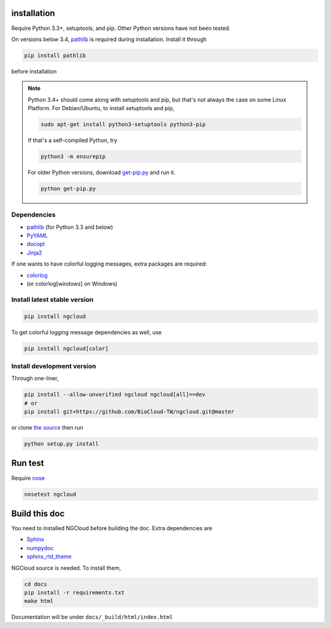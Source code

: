 installation
============

Require Python 3.3+, setuptools, and pip. Other Python versions have not been tested.

On versions below 3.4, pathlib_ is required during installation. Install it through

.. code::

    pip install pathlib

before installation

.. note:: Python 3.4+ should come along with setuptools and pip, but that's not always the case on some Linux Platform. For Debian/Ubuntu, to install setuptools and pip,

    .. code::

        sudo apt-get install python3-setuptools python3-pip

    If that's a self-compiled Python, try

    .. code::

        python3 -m ensurepip

    For older Python versions, download `get-pip.py <get-pip>`_ and run it.

    .. code::

        python get-pip.py


.. _get-pip: https://bootstrap.pypa.io/get-pip.py

Dependencies
------------

- pathlib_ (for Python 3.3 and below)
- PyYAML_
- docopt_
- Jinja2_

.. _pathlib: https://pypi.python.org/pypi/pathlib
.. _PyYAML: http://pyyaml.org/
.. _docopt: https://github.com/docopt/docopt
.. _Jinja2: http://jinja.pocoo.org/docs/

If one wants to have colorful logging messages, extra packages are required:

- colorlog_
- (or colorlog[windows] on Windows)

.. _colorlog: https://github.com/borntyping/python-colorlog

Install latest stable version
-----------------------------

.. code:: bash

    pip install ngcloud

To get colorful logging message dependencies as well, use

.. code:: bash

    pip install ngcloud[color]

Install development version
---------------------------

Through one-liner,

.. code:: bash

    pip install --allow-unverified ngcloud ngcloud[all]==dev
    # or
    pip install git+https://github.com/BioCloud-TW/ngcloud.git@master

or clone `the source <github-src>`_ then run

.. code:: bash

    python setup.py install

.. _github-src: https://github.com/BioCloud-TW/ngcloud


Run test
========

Require nose_

.. code:: bash

    nosetest ngcloud

.. _nose: https://nose.readthedocs.org/



Build this doc
==============

You need to installed NGCloud before building the doc. Extra dependencies are

- Sphinx_
- numpydoc_
- sphinx_rtd_theme_

NGCloud source is needed. To install them,

.. code:: bash

    cd docs
    pip install -r requirements.txt
    make html

Documentation will be under ``docs/_build/html/index.html``

.. _Sphinx: http://sphinx-doc.org
.. _numpydoc: https://github.com/numpy/numpydoc
.. _sphinx_rtd_theme: https://github.com/snide/sphinx_rtd_theme
